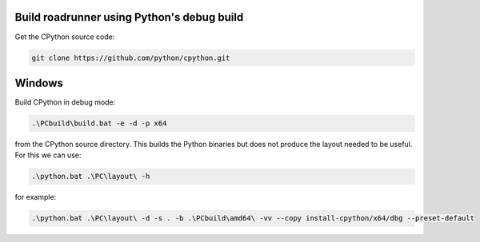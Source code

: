 Build roadrunner using Python's debug build
--------------------------------------------

Get the CPython source code:

.. code-block:: bash

    git clone https://github.com/python/cpython.git

Windows
-------

Build CPython in debug mode:

.. code-block:: powerhsell

    .\PCbuild\build.bat -e -d -p x64

from the CPython source directory. This builds the Python binaries
but does not produce the layout needed to be useful. For this
we can use:

.. code-block:: powershell

    .\python.bat .\PC\layout\ -h

for example:

.. code-block:: powershell

    .\python.bat .\PC\layout\ -d -s . -b .\PCbuild\amd64\ -vv --copy install-cpython/x64/dbg --preset-default













